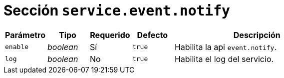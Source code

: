 [[options-service-event-notify]]
= Sección `service.event.notify`

[cols="1,1,1,1,4"]
|===
| Parámetro | Tipo | Requerido | Defecto | Descripción

| `enable` | _boolean_ | Sí | `true`
|  Habilita la api `event.notify`.

| `log` | _boolean_ | No | `true`
|  Habilita el log del servicio.

|===
